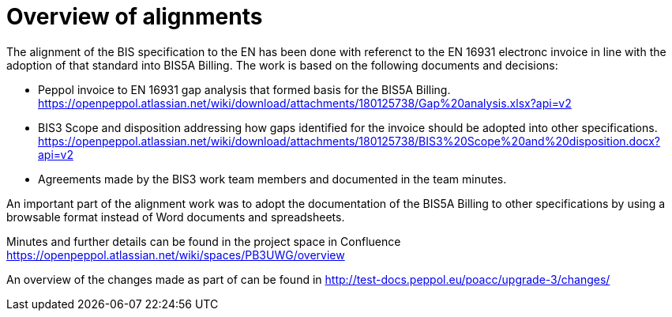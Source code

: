 = Overview of alignments

The alignment of the BIS specification to the EN has been done with referenct to the EN 16931 electronc invoice in line with the adoption of that standard into BIS5A Billing. The work is based on the following documents and decisions:

* Peppol invoice to EN 16931 gap analysis that formed basis for the BIS5A Billing.
https://openpeppol.atlassian.net/wiki/download/attachments/180125738/Gap%20analysis.xlsx?api=v2
* BIS3 Scope and disposition addressing how gaps identified for the invoice should be adopted into other specifications. https://openpeppol.atlassian.net/wiki/download/attachments/180125738/BIS3%20Scope%20and%20disposition.docx?api=v2
* Agreements made by the BIS3 work team members and documented in the team minutes.

An important part of the alignment work was to adopt the documentation of the BIS5A Billing to other specifications by using a browsable format instead of Word documents and spreadsheets.

Minutes and further details can be found in the project space in Confluence https://openpeppol.atlassian.net/wiki/spaces/PB3UWG/overview

An overview of the changes made as part of can be found in http://test-docs.peppol.eu/poacc/upgrade-3/changes/



